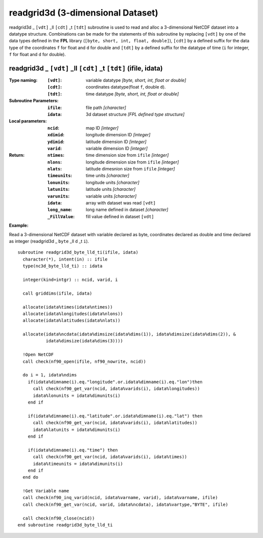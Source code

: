 readgrid3d (3-dimensional Dataset)
``````````````````````````````````
.. highlight:: fortran
   :linenothreshold: 2

readgrid3d _ ``[vdt]`` _ll ``[cdt]`` _t ``[tdt]`` subroutine is used to read and alloc a 3-dimensional NetCDF dataset into a datatype structure. 
Combinations can be made for the statements of this subroutine by replacing ``[vdt]`` 
by one of the data types defined in the **FPL** library (``[byte, short, int, float, double]``), 
``[cdt]`` by a defined suffix for the data type of the coordinates ``f`` for float and ``d`` for double and
``[tdt]`` by a defined suffix for the datatype of time (``i`` for integer, ``f`` for float and ``d`` for double).

readgrid3d _ ``[vdt]`` _ll ``[cdt]`` _t ``[tdt]`` (ifile, idata)
----------------------------------------------------------------

:Type naming:
 :``[vdt]``: variable datatype `[byte, short, int, float or double]`
 :``[cdt]``: coordinates datatype(float ``f``, double ``d``).
 :``[tdt]``: time datatype `[byte, short, int, float or double]`
:Subroutine Parameters:
 :``ifile``: file path `[character]` 
 :``idata``: 3d dataset structure `[FPL defined type structure]` 
:Local parameters: 
 :``ncid``: map ID `[integer]`
 :``xdimid``: longitude dimension ID `[integer]`
 :``ydimid``: latitude dimension ID `[integer]`
 :``varid``: variable dimension ID `[integer]`
:Return:
 :``ntimes``: time dimension size from ``ifile`` `[integer]`
 :``nlons``: longitude dimension size from ``ifile`` `[integer]`
 :``nlats``: latitude dimesnion size from ``ifile`` `[integer]`
 :``timeunits``: time units `[character]` 
 :``lonunits``: longitude units `[character]` 
 :``latunits``: latitude units `[character]`
 :``varunits``: variable units `[character]`
 :``idata``: array with dataset was read ``[vdt]``
 :``long_name``: long name defined in dataset `[character]`
 :``_FillValue``: fill value defined in dataset ``[vdt]``

**Example:**

Read a 3-dimensional NetCDF dataset with variable declared as byte, coordinates declared as double and time declared as integer (readgrid3d _ ``byte`` _ll ``d`` _t ``i``).

::

  subroutine readgrid3d_byte_lld_ti(ifile, idata)
    character(*), intent(in) :: ifile
    type(nc3d_byte_lld_ti) :: idata
  
    integer(kind=intgr) :: ncid, varid, i
  
    call griddims(ifile, idata)
  
    allocate(idata%times(idata%ntimes))
    allocate(idata%longitudes(idata%nlons))
    allocate(idata%latitudes(idata%nlats))
  
    allocate(idata%ncdata(idata%dimsize(idata%dims(1)), idata%dimsize(idata%dims(2)), & 
             idata%dimsize(idata%dims(3))))
    
    !Open NetCDF
    call check(nf90_open(ifile, nf90_nowrite, ncid))
  
    do i = 1, idata%ndims
      if(idata%dimname(i).eq."longitude".or.idata%dimname(i).eq."lon")then
        call check(nf90_get_var(ncid, idata%varids(i), idata%longitudes))
        idata%lonunits = idata%dimunits(i)
      end if
  
      if(idata%dimname(i).eq."latitude".or.idata%dimname(i).eq."lat") then
        call check(nf90_get_var(ncid, idata%varids(i), idata%latitudes))
        idata%latunits = idata%dimunits(i)
      end if
  
      if(idata%dimname(i).eq."time") then
        call check(nf90_get_var(ncid, idata%varids(i), idata%times))
        idata%timeunits = idata%dimunits(i)
      end if
    end do
   
    !Get Variable name
    call check(nf90_inq_varid(ncid, idata%varname, varid), idata%varname, ifile)
    call check(nf90_get_var(ncid, varid, idata%ncdata), idata%vartype,"BYTE", ifile)
  
    call check(nf90_close(ncid))
  end subroutine readgrid3d_byte_lld_ti

